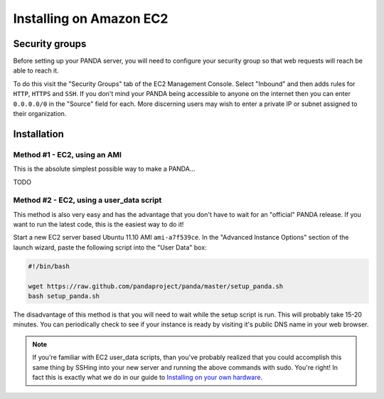 ========================
Installing on Amazon EC2
========================

Security groups
===============

Before setting up your PANDA server, you will need to configure your security group so that web requests will reach be able to reach it.

To do this visit the "Security Groups" tab of the EC2 Management Console. Select "Inbound" and then adds rules for ``HTTP``, ``HTTPS`` and ``SSH``. If you don't mind your PANDA being accessible to anyone on the internet then you can enter ``0.0.0.0/0`` in the "Source" field for each. More discerning users may wish to enter a private IP or subnet assigned to their organization.

Installation
============

Method #1 - EC2, using an AMI
-----------------------------

This is the absolute simplest possible way to make a PANDA...

TODO

Method #2 - EC2, using a user_data script
-----------------------------------------

This method is also very easy and has the advantage that you don't have to wait for an "official" PANDA release. If you want to run the latest code, this is the easiest way to do it!

Start a new EC2 server based Ubuntu 11.10 AMI ``ami-a7f539ce``. In the "Advanced Instance Options" section of the launch wizard, paste the following script into the "User Data" box:

.. code-block:: bash

    #!/bin/bash

    wget https://raw.github.com/pandaproject/panda/master/setup_panda.sh
    bash setup_panda.sh

The disadvantage of this method is that you will need to wait while the setup script is run. This will probably take 15-20 minutes. You can periodically check to see if your instance is ready by visiting it's public DNS name in your web browser.

.. note::

    If you're familiar with EC2 user_data scripts, than you've probably realized that you could accomplish this same thing by SSHing into your new server and running the above commands with sudo. You're right! In fact this is exactly what we do in our guide to `Installing on your own hardware <self-install.html>`_. 

